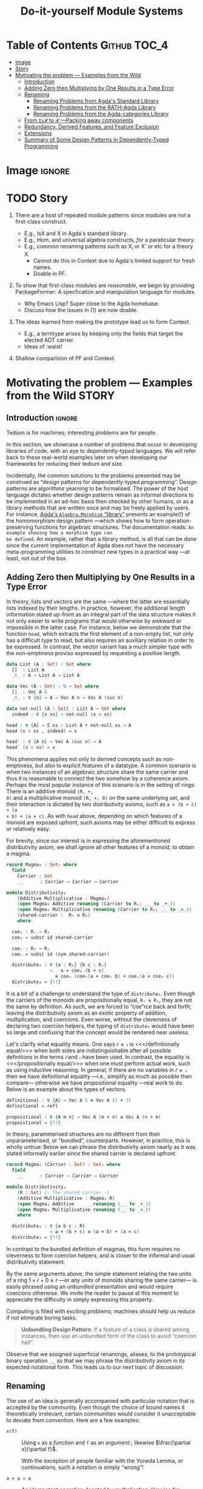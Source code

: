 #+title: Do-it-yourself Module Systems
# subtitle: We can change things later, but can't change it if there's nothing to change!


* COMMENT Proposed Outline

1. Motivating the problem
   - Where has this problem been encountered in the wild?
   - What benefits would there be to solving this problem?
   - Mention ~1 * x + 0 = x~ problem from the ICFP20 paper.
     * Two monoidal units on the same carrier satisfy this law.

   Here is where the "STORY" is placed.

2. Background: What's necessary to solve this problem?
   - What is needed to just understand this problem?
   - Agda
   - System F
   - Monads
   - Metaprogramming

   Maybe tackle this "as needed", rather than upfront.

3. PackageFormer
   - Why an editor extension? Why Lisp is reasonable?
   - Utility of a protottype?
   - Things learned from making a protottype?
     * Perhaps show the minimal code needed to get PF working; <= 300 lines?
     * Much more Lisp for implementing common grouping mechanisms; e.g., pushouts.
   - How usable is it?
   - What exotic notions of grouping mechanisms can be coded-up? Utilit!?
   - [Disadvantages of PackageFormer?
   - Comparision to other systems.

4. Contexts
   - Why PackageFormer is not enough.
   - Discuss Agda macros ---need to be self-contained.
   - Motivate the need for a practical syntax.
   - The reason it's a "do it yourself" system is that the semantics, >>=,
     can be tweaked easily for other forms of grouping besides Pi/Sigma ;-)
   - Current limitations; e.g., lack of termination/positivity of certain constructs;
     or how termtype generation requires the ADT carrier to be the first element
     of the sequence/context, whereas a DAG interpretation of Contexts would be better?
   - How does this compare with PF?
   - What are the benefits of Context?
   - Concrete problems its usage can solve.

5. Related works
   - Who has worked on this problem and where have they gotten?
   - What are their shortcomings and advantages wrt to our approach?
   - Shortcomings of our approach.
   - Missing features and next steps.

6. Conclusion
   - What we have done
   - How it is useful to others, now.

* Table of Contents                                    :Github:TOC_4:
- [[#image][Image]]
- [[#story][Story]]
- [[#motivating-the-problem-----examples-from-the-wild][Motivating the problem --- Examples from the Wild]]
  - [[#introduction][Introduction]]
  - [[#adding-zero-then-multiplying-by-one-results-in-a-type-error][Adding Zero then Multiplying by One Results in a Type Error]]
  - [[#renaming][Renaming]]
    - [[#renaming-problems-from-agdas-standard-library][Renaming Problems from Agda's Standard Library]]
    - [[#renaming-problems-from-the-rath-agda-library][Renaming Problems from the RATH-Agda Library]]
    - [[#renaming-problems-from-the-agda-categories-library][Renaming Problems from the Agda-categories Library]]
  - [[#from-is𝓧-to-𝓧----packing-away-components][From ~Is𝓧~ to ~𝓧~ ---Packing away components]]
  - [[#redundancy-derived-features-and-feature-exclusion][Redundancy, Derived Features, and Feature Exclusion]]
  - [[#extensions][Extensions]]
  - [[#summary-of-some-design-patterns-in-dependently-typed-programming][Summary of Some Design Patterns in Dependently-Typed Programming]]

* Image :ignore:
#+html: <img src="patterns.png">

* COMMENT Abstract
* TODO Story

1. There are a host of repeated module patterns since modules are not a first-class construct.
   - E.g., IsX and X in Agda's standard library.
   - E.g., Hom, and universal algebra constructs, /for/ a paraticular theory.
   - E.g., common renaming patterns such as X_i or X' or etc for a theory X.
     - Cannot do this in Context due to Agda's limited support for fresh names.
     - Doable in PF.

2. To show that first-class modules are /reasonable/, we begin by providing
   PackageFormer: A specfication and manipulation language for modules.

   - Why Emacs Lisp? Super close to the Agda homebase.
   - Discuss how the issues in (1) are now doable.

3. The ideas learned from making the prototype lead us to form Context.
   - E.g., a termtype arises by keeping only the fields that target the elected ADT carrier.
   - Ideas of :waist!

4. Shallow comparision of PF and Context.

# --------------------------------------------------------------------------------
# #
# Put the STORY into the section on motivating problems?

* Motivating the problem --- Examples from the Wild :STORY:

** Introduction :ignore:
Tedium is for machines; interesting problems are for people.

In this section, we showcase a number of problems that occur in developing
libraries of code, with an eye to dependently-typed languages. We will refer
back to these real-world examples later on when developing our frameworks for
reducing their tedium and size.

Incidentally, the common solutions to the problems presented may be construed as
“design patterns for dependently-typed programming”. Design patterns are
algorithms yearning to be formalised. The power of the host language dictates
whether design patterns remain as informal directions to be implemented in an
ad-hoc basis then checked by other humans, or as a library methods that are
written once and may be freely applied by users. For instance, [[http://www.cse.chalmers.se/~nad/listings/lib/Algebra.Morphism.html#1][Agda's
~Algebra.Morphism~ “library”]] presents an example(!) of the homomorphism design
pattern ---which shows how to form operation-preserving functions for algebraic
structures. The documentation reads: ~An example showing how a morphism type can
be defined~. An example, rather than a library method, is all that can be done
since the current implementation of Agda does not have the necessary
meta-programming utilities to construct new types in a practical way ---at
least, not out of the box.
# #
# + The procedure is essentially the same for other algebraic structures.
# + It takes time to do form these explicitly, even for the common structures.

** Adding Zero then Multiplying by One Results in a Type Error

   In theory, lists and vectors are the same ---where the latter are essentially
   lists indexed by their lengths. In practice, however, the additional length
   information stated up-front as an integral part of the data structure makes
   it not only easier to write programs that would otherwise by awkward or
   impossible in the latter case. For instance, below we demonstrate that the
   function ~head~, which extracts the first element of a non-empty list, not only
   has a difficult type to read, but also requires an auxiliary relation in
   order to be expressed. In contrast, the vector variant has a much simpler
   type with the non-emptiness proviso expressed by requesting a positive
   length.

#+BEGIN_SRC agda :tangle list-is-not-vec.agda :prologue "module list-is-not-vec where \nopen import Notation \n"
data List (A : Set) : Set where
  []  : List A
  _∷_ : A → List A → List A

data Vec (A : Set) : ℕ → Set where
  []  : Vec A 0
  _∷_ : ∀ {n} → A → Vec A n → Vec A (suc n)

data not-null {A : Set} : List A → Set where
  indeed : ∀ {x xs} → not-null (x ∷ xs)

head : ∀ {A} → Σ xs ∶ List A • not-null xs → A
head (x ∷ xs , indeed) = x

head′ : ∀ {A n} → Vec A (suc n) → A
head′ (x ∷ xs) = x
#+END_SRC

This phenomena applies not only to derived concepts such as non-emptiness, but
also to explicit features of a datatype. A common scenario is when two instances
of an algebraic structure share the same carrier and thus it is reasonable to
connect the two somehow by a coherence axiom. Perhaps the most popular instance
of this scenario is in the setting of rings: There is an additive monoid ~(R, +,
0)~ and a multiplicative monoid ~(R, ×, 0)~ on the same underlying set, and their
interaction is dictated by two distributivity axioms, such as ~a × (b + c) ≈ (a
× b) + (a × c)~. As with ~head~ above, depending on which features of a monoid are
exposed upfront, such axioms may be either difficult to express or relatively easy.

For brevity, since our interest is in expressing the aforementioned distributivity axiom,
we shall ignore all other features of a monoid, to obtain a magma.
#+BEGIN_SRC agda :tangle list-is-not-vec.agda
record Magma₀ : Set₁ where
  field
    Carrier : Set
    _⨾_      : Carrier → Carrier → Carrier

module Distributivity₀
    (Additive Multiplicative : Magma₀)
    (open Magma₀ Additive renaming (Carrier to R₊; _⨾_ to _+_))
    (open Magma₀ Multiplicative renaming (Carrier to Rₓ; _⨾_ to _×_))
    (shared-carrier :  R₊ ≡ Rₓ)
    where

  coeₓ : R₊ → Rₓ
  coeₓ = subst id shared-carrier

  coe₊ : Rₓ → R₊
  coe₊ = subst id (sym shared-carrier)

  distribute₀ : ∀ {a : Rₓ} {b c : R₊}
                →   a × coeₓ (b + c)
                  ≡ coeₓ (coe₊(a × coeₓ b) + coe₊(a × coeₓ c))
  distribute₀ = {!!}
#+END_SRC
It is a bit of a challenge to understand the type of ~distribute₀~.
Even though the carriers of the monoids are propositionally equal, ~R₊ ≡ Rₓ~,
they are not the same by definition. As such, we are forced to “coe”rce back and forth;
leaving the distributivity axiom as an exotic property of addition, multiplication, and coercions.
Even worse, without the cleverness of declaring two coercion helpers, the typing of ~distribute₀~
would have been so large and confusing that the concept would be rendered near useless.

Let's clarify what equality means. One says ~𝓁 ≡ 𝓇~ is <<</definitionally
equal/>>> when both sides are indistinguishable after all possible definitions
in the terms ~𝓁~ and ~𝓇~ have been used. In contrast, the equality is
<<</propositionally equal/>>> when one must perform actual work, such as using
inductive reasoning. In general, if there are no variables in ~𝓁 ≡ 𝓇~ then we have
definitional equality ---i.e., simplify as much as possible then compare---
otherwise we have propositional equality ---real work to do. Below is an example
about the types of vectors.
#+BEGIN_SRC agda :tangle list-is-not-vec.agda
definitional : ∀ {A} → Vec A 5 ≡ Vec A (2 + 3)
definitional = refl

propoistional : ∀ {A m n} → Vec A (m + n) ≡ Vec A (n + m)
propoistional = {!!}
#+END_SRC

In theory, parameterised structures are no different from their unparameterised, or “bundled”, counterparts.
However, in practice, this is wholly untrue: Below we can phrase the distributivity axiom nearly as it was
stated informally earlier since the shared carrier is declared upfront.
#+BEGIN_SRC agda :tangle list-is-not-vec.agda
record Magma₁ (Carrier : Set) : Set₁ where
  field
    _⨾_      : Carrier → Carrier → Carrier

module Distributivity₁
    (R : Set) {- The shared carrier -}
    (Additive Multiplicative : Magma₁ R)
    (open Magma₁ Additive       renaming (_⨾_ to _+_))
    (open Magma₁ Multiplicative renaming (_⨾_ to _×_))
    where

  distribute₁ : ∀ {a b c : R}
                → a × (b + c) ≡ (a × b) + (a × c)
  distribute₁ = {!!}
#+END_SRC
In contrast to the bundled definition of magmas, this form requires no cleverness to form coercion helpers,
and is closer to the informal and usual distributivity statement.

By the same arguments above, the simple statement relating the two units of a ring $1 × r + 0 ≈ r$
---or any units of monoids sharing the same carrier--- is easily phrased using an unbundled presentation
and would require coercions otherwise. We invite the reader to pause at this moment to appreciate the difficulty
in simply expressing this property.

Computing is filled with exciting problems; machines should help us reduce if
not eliminate boring tasks.

#+begin_quote
*Unbundling Design Pattern*:
If a feature of a class is shared among instances, then use an unbundled form of the class
to avoid “coercion hell”.
#+end_quote

Observe that we assigned superficial renamings, aliases, to the prototypical
binary operation ~_⨾_~ so that we may phrase the distributivity axiom in its
expected notational form. This leads us to our next topic of discussion.

** Renaming

The use of an idea is generally accompanied with particular notation that is
accepted by the community. Even though the choice of bound names it
theoretically irrelevant, certain communities would consider it unacceptable to
deviate from convention. Here are a few examples:

- ~x(f)~ :: Using ~x~ as a /function/ and ~f~ as an /argument/.; likewise $\frac{\partial x}{\partial f}$.

  With the exception of people familiar with the Yoneda Lemma, or continuations,
  such a notation is simply “wrong”!

- ~a × a ≈ a~ :: An idempotent operation denoted by multiplication; likewise for commutative operations.

  It is more common to use addition or join, ~⊔~.

- ~0 × a ≈ a~ :: The identity of “multiplicative symbols” should never resemble
  “0”; instead it should resemble “1” or, at least, ~“e”~ ---the standard
  abbreviation of the influential algebraic works of German authors who used
  “Einheit” which means “identity”.

- ~f + g~ :: Even if monoids are defined with the prototypical binary operation
  denoted “+”, it would be “wrong” to continue using it to denote functional composition.
  One would need to introduce the new name “∘” or, at least, “·”.

From the few examples above, it is immediate that to even present a prototypical
notation for an idea, one immediately needs auxiliary notation when specialising
to a particular instance. For example, to use “additive symbols” such as ~+, ⊔,
⊕~ to denote an arbitrary binary operation leads to trouble in the function
composition instance above, whereas using “multiplicative symbols” such as ~×,
·, *~ leads to trouble in the idempotent case above.

Regardless of prototypical choices, there will always be a need to rename.

#+begin_quote
*Renaming Design Pattern*:
Use superficial aliases to better communicate an idea;
especially so, when the topic domain is specialised.
#+end_quote

Let's now turn to examples of renaming from three libraries:
1. Agda's standard library,
2. The RATH-Agda library, and
3. A recent categories library.

Each will provide a workaround to the problem of renaming. In particular, the
solutions are, respectively:

1. Rename as needed.
   - There is no systematic approach to account for the many common renamings.
   - Users are encouraged to do the same, since the standard library does it this way.

2. Pack-up the /common/ renamings as modules, and invoke them when needed.
   - Which renamings are provided is left at the discretion of the designer
     ---even “expected” renamings may not be there since, say, there are too many
     choices or not enough man power to produce them.
   - The pattern to pack-up renamings leads nicely to consistent naming.

3. Names don't matter.
   - Users of the library need to be intimately connected with the definitions
     are domain to use the library.
   - Consequently, there are many inconsistencies in naming.

  The ~open ⋯ public ⋯ renaming ⋯~ pattern shown below will be presented in a
   future section as a library method.

*** Renaming Problems from Agda's Standard Library

[[http://www.cse.chalmers.se/~nad/listings/lib/Algebra.Structures.html#2757][Here is an excerpt from Agda's standard library]], notice how the prototypical
notation for monoids is rename repeatedly /as needed/. Sometimes it is
relabelled with additive symbols, other times with multiplicative symbols.
#+BEGIN_SRC agda2
record IsNearSemiring {a ℓ} {A : Set a} (≈ : Rel A ℓ)
                      (+ * : Op₂ A) (0# : A) : Set (a ⊔ ℓ) where
  open FunctionProperties ≈
  field
    +-isMonoid    : IsMonoid ≈ + 0#
    *-isSemigroup : IsSemigroup ≈ *
    distribʳ      : * DistributesOverʳ +
    zeroˡ         : LeftZero 0# *

  open IsMonoid +-isMonoid public
         renaming ( assoc       to +-assoc
                  ; ∙-cong      to +-cong
                  ; isSemigroup to +-isSemigroup
                  ; identity    to +-identity
                  )

  open IsSemigroup *-isSemigroup public
         using ()
         renaming ( assoc    to *-assoc
                  ; ∙-cong   to *-cong
                  )

record IsSemiringWithoutOne {a ℓ} {A : Set a} (≈ : Rel A ℓ)
                            (+ * : Op₂ A) (0# : A) : Set (a ⊔ ℓ) where
  open FunctionProperties ≈
  field
    +-isCommutativeMonoid : IsCommutativeMonoid ≈ + 0#
    *-isSemigroup         : IsSemigroup ≈ *
    distrib               : * DistributesOver +
    zero                  : Zero 0# *

  open IsCommutativeMonoid +-isCommutativeMonoid public
         hiding (identityˡ)
         renaming ( assoc       to +-assoc
                  ; ∙-cong      to +-cong
                  ; isSemigroup to +-isSemigroup
                  ; identity    to +-identity
                  ; isMonoid    to +-isMonoid
                  ; comm        to +-comm
                  )

  open IsSemigroup *-isSemigroup public
         using ()
         renaming ( assoc       to *-assoc
                  ; ∙-cong      to *-cong
                  )

record IsSemiringWithoutAnnihilatingZero
         {a ℓ} {A : Set a} (≈ : Rel A ℓ)
         (+ * : Op₂ A) (0# 1# : A) : Set (a ⊔ ℓ) where
  open FunctionProperties ≈
  field
    +-isCommutativeMonoid : IsCommutativeMonoid ≈ + 0#
    *-isMonoid            : IsMonoid ≈ * 1#
    distrib               : * DistributesOver +

  open IsCommutativeMonoid +-isCommutativeMonoid public
         hiding (identityˡ)
         renaming ( assoc       to +-assoc
                  ; ∙-cong      to +-cong
                  ; isSemigroup to +-isSemigroup
                  ; identity    to +-identity
                  ; isMonoid    to +-isMonoid
                  ; comm        to +-comm
                  )

  open IsMonoid *-isMonoid public
         using ()
         renaming ( assoc       to *-assoc
                  ; ∙-cong      to *-cong
                  ; isSemigroup to *-isSemigroup
                  ; identity    to *-identity
                  )

record IsRing
         {a ℓ} {A : Set a} (≈ : Rel A ℓ)
         (_+_ _*_ : Op₂ A) (-_ : Op₁ A) (0# 1# : A) : Set (a ⊔ ℓ) where
  open FunctionProperties ≈
  field
    +-isAbelianGroup : IsAbelianGroup ≈ _+_ 0# -_
    *-isMonoid       : IsMonoid ≈ _*_ 1#
    distrib          : _*_ DistributesOver _+_

  open IsAbelianGroup +-isAbelianGroup public
         renaming ( assoc               to +-assoc
                  ; ∙-cong              to +-cong
                  ; isSemigroup         to +-isSemigroup
                  ; identity            to +-identity
                  ; isMonoid            to +-isMonoid
                  ; inverse             to -‿inverse
                  ; ⁻¹-cong             to -‿cong
                  ; isGroup             to +-isGroup
                  ; comm                to +-comm
                  ; isCommutativeMonoid to +-isCommutativeMonoid
                  )

  open IsMonoid *-isMonoid public
         using ()
         renaming ( assoc       to *-assoc
                  ; ∙-cong      to *-cong
                  ; isSemigroup to *-isSemigroup
                  ; identity    to *-identity
                  )
#+END_SRC

At first glance, one solution would be to package up these renamings into helper modules:
#+BEGIN_SRC agda2
-- Orginal notations
--------------------------------------------------------------------------------
record IsMonoid {a ℓ} {A : Set a} (≈ : Rel A ℓ)
                (∙ : Op₂ A) (ε : A) : Set (a ⊔ ℓ) where
  open FunctionProperties ≈
  field
    isSemigroup : IsSemigroup ≈ ∙
    identity    : Identity ε ∙

record IsCommutativeMonoid {a ℓ} {A : Set a} (≈ : Rel A ℓ)
                           (_∙_ : Op₂ A) (ε : A) : Set (a ⊔ ℓ) where
  open FunctionProperties ≈
  field
    isSemigroup : IsSemigroup ≈ _∙_
    identityˡ   : LeftIdentity ε _∙_
    comm        : Commutative _∙_

    ⋮
  isMonoid : IsMonoid ≈ _∙_ ε
  isMonoid = record { ⋯ }

-- Renaming helpers
--------------------------------------------------------------------------------
module AdditiveIsMonoid {a ℓ} {A : Set a} {≈ : Rel A ℓ}
               {_∙_ : Op₂ A} {ε : A} (+-isMonoid : IsMonoid ≈ _∙_ ε)  where

   open IsMonoid +-isMonoid public
         renaming ( assoc       to +-assoc
                  ; ∙-cong      to +-cong
                  ; isSemigroup to +-isSemigroup
                  ; identity    to +-identity
                  )

module AdditiveIsCommutativeMonoid {a ℓ} {A : Set a} {≈ : Rel A ℓ}
               {_∙_ : Op₂ A} {ε : A} (+-isCommutativeMonoid : IsMonoid ≈ _∙_ ε)  where

   open AdditiveIsMonoid (CommutativeMonoid.isMonoid +-isCommutativeMonoid) public
   open IsCommutativeMonoid +-isCommutativeMonoid public using ()
      renaming ( comm to +-comm
               ; isMonoid to +-isMonoid)
#+END_SRC
However, one then needs to make similar modules for /additive notation/ for
~IsAbelianGroup, IsRing, IsCommutativeRing, …~. Moreover, this still invites
repetition: Additional notations, as used in ~IsSemiring~, would require
additional helper modules.
#+BEGIN_SRC agda2
module MultiplicativeIsMonoid {a ℓ} {A : Set a} {≈ : Rel A ℓ}
               {_∙_ : Op₂ A} {ε : A} (*-isMonoid : IsMonoid ≈ _∙_ ε)  where

   open IsMonoid *-isMonoid public
         renaming ( assoc       to *-assoc
                  ; ∙-cong      to *-cong
                  ; isSemigroup to *-isSemigroup
                  ; identity    to *-identity
                  )
#+END_SRC

Unless carefully organised, such notational modules would bloat the standard
library, resulting in difficulty when navigating the library. As it stands
however, the new algebraic structures appear large and complex due to the
“renaming hell” encountered to provide the expected conventional notation.

*** Renaming Problems from the RATH-Agda Library

The impressive [[http://relmics.mcmaster.ca/RATH-Agda/RATH-Agda-2.2.pdf][Relational Algebraic Theories in Agda]] library takes a disciplined
approach: Copy-paste notational modules, possibly using a find-replace mechanism
to vary the notation. The use of a find-replace mechanism leads to consistent naming
across different notations.

#+caption: Relation.Binary.Setoid.Utils
#+begin_quote
For contexts where calculation in different setoids is necessary, we provide
“decorated” versions of the ~Setoid′~ and ~SetoidCalc~ interfaces:
#+end_quote
#+BEGIN_SRC agda2
module SetoidA {i j : Level} (S : Setoid i j) = Setoid′ S renaming
    ( ℓ to ℓA ; Carrier to A₀ ; _≈_ to _≈A_ ; ≈-isEquivalence to ≈A-isEquivalence
    ; ≈-isPreorder to ≈A-isPreorder ; ≈-preorder to ≈A-preorder
    ; ≈-indexedSetoid to ≈A-indexedSetoid
    ; ≈-refl to ≈A-refl ; ≈-reflexive to ≈A-reflexive ; ≈-sym to ≈A-sym
    ; ≈-trans to ≈A-trans ; ≈-trans₁ to ≈A-trans₁ ; ≈-trans₂ to ≈A-trans₂
    ; _⟨≈≈⟩_ to _⟨≈A≈⟩_ ; _⟨≈≈˘⟩_ to _⟨≈A≈˘⟩_ ; _⟨≈˘≈⟩_ to _⟨≈A˘≈⟩_ ; _⟨≈˘≈˘⟩_ to _⟨≈A˘≈˘⟩_
    ; _⟨≡≈⟩_ to _⟨≡≈A⟩_ ; _⟨≡≈˘⟩_ to _⟨≡≈A˘⟩_ ; _⟨≡˘≈⟩_ to _⟨≡˘≈A⟩_ ; _⟨≡˘≈˘⟩_ to _⟨≡˘≈A˘⟩_
    ; _⟨≈≡⟩_ to _⟨≈A≡⟩_ ; _⟨≈≡˘⟩_ to _⟨≈A≡˘⟩_ ; _⟨≈˘≡⟩_ to _⟨≈A˘≡⟩_ ; _⟨≈˘≡˘⟩_ to _⟨≈A˘≡˘⟩_
    )

module SetoidB {i j : Level} (S : Setoid i j) = Setoid′ S renaming
    ( ℓ to ℓB ; Carrier to B₀ ; _≈_ to _≈B_ ; ≈-isEquivalence to ≈B-isEquivalence
    ; ≈-isPreorder to ≈B-isPreorder ; ≈-preorder to ≈B-preorder
    ; ≈-indexedSetoid to ≈B-indexedSetoid
    ; ≈-refl to ≈B-refl ; ≈-reflexive to ≈B-reflexive ; ≈-sym to ≈B-sym
    ; ≈-trans to ≈B-trans ; ≈-trans₁ to ≈B-trans₁ ; ≈-trans₂ to ≈B-trans₂
    ; _⟨≈≈⟩_ to _⟨≈B≈⟩_ ; _⟨≈≈˘⟩_ to _⟨≈B≈˘⟩_ ; _⟨≈˘≈⟩_ to _⟨≈B˘≈⟩_ ; _⟨≈˘≈˘⟩_ to _⟨≈B˘≈˘⟩_
    ; _⟨≡≈⟩_ to _⟨≡≈B⟩_ ; _⟨≡≈˘⟩_ to _⟨≡≈B˘⟩_ ; _⟨≡˘≈⟩_ to _⟨≡˘≈B⟩_ ; _⟨≡˘≈˘⟩_ to _⟨≡˘≈B˘⟩_
    ; _⟨≈≡⟩_ to _⟨≈B≡⟩_ ; _⟨≈≡˘⟩_ to _⟨≈B≡˘⟩_ ; _⟨≈˘≡⟩_ to _⟨≈B˘≡⟩_ ; _⟨≈˘≡˘⟩_ to _⟨≈B˘≡˘⟩_
    )

module SetoidC {i j : Level} (S : Setoid i j) = Setoid′ S renaming
    ( ℓ to ℓC ; Carrier to C₀ ; _≈_ to _≈C_ ; ≈-isEquivalence to ≈C-isEquivalence
    ; ≈-isPreorder to ≈C-isPreorder ; ≈-preorder to ≈C-preorder
    ; ≈-indexedSetoid to ≈C-indexedSetoid
    ; ≈-refl to ≈C-refl ; ≈-reflexive to ≈C-reflexive ; ≈-sym to ≈C-sym
    ; ≈-trans to ≈C-trans ; ≈-trans₁ to ≈C-trans₁ ; ≈-trans₂ to ≈C-trans₂
    ; _⟨≈≈⟩_ to _⟨≈C≈⟩_ ; _⟨≈≈˘⟩_ to _⟨≈C≈˘⟩_ ; _⟨≈˘≈⟩_ to _⟨≈C˘≈⟩_ ; _⟨≈˘≈˘⟩_ to _⟨≈C˘≈˘⟩_
    ; _⟨≡≈⟩_ to _⟨≡≈C⟩_ ; _⟨≡≈˘⟩_ to _⟨≡≈C˘⟩_ ; _⟨≡˘≈⟩_ to _⟨≡˘≈C⟩_ ; _⟨≡˘≈˘⟩_ to _⟨≡˘≈C˘⟩_
    ; _⟨≈≡⟩_ to _⟨≈C≡⟩_ ; _⟨≈≡˘⟩_ to _⟨≈C≡˘⟩_ ; _⟨≈˘≡⟩_ to _⟨≈C˘≡⟩_ ; _⟨≈˘≡˘⟩_ to _⟨≈C˘≡˘⟩_
    )
#+END_SRC

This keeps going to cover the alphabet ~SetoidD, SetoidE, SetoidF, …, SetoidZ~
then we shift to subscripted versions ~Setoid₀, Setoid₁, …, Setoid₄~.

Next, RATH-Agda shifts to the need to calculate with setoids:
#+BEGIN_SRC agda2
module SetoidCalcA {i j : Level} (S : Setoid i j) where
  open SetoidA S public
  open SetoidCalc S public renaming
    ( _□ to _□A
    ; _≈⟨_⟩_ to _≈A⟨_⟩_
    ; _≈˘⟨_⟩_ to _≈A˘⟨_⟩_
    ; _≈≡⟨_⟩_ to _≈A≡⟨_⟩_
    ; _≈⟨⟩_ to _≈A⟨⟩_
    ; _≈≡˘⟨_⟩_ to _≈A≡˘⟨_⟩_
    ; ≈-begin_ to ≈A-begin_
    )
module SetoidCalcB {i j : Level} (S : Setoid i j) where
  open SetoidB S public
  open SetoidCalc S public renaming
    ( _□ to _□B
    ; _≈⟨_⟩_ to _≈B⟨_⟩_
    ; _≈˘⟨_⟩_ to _≈B˘⟨_⟩_
    ; _≈≡⟨_⟩_ to _≈B≡⟨_⟩_
    ; _≈⟨⟩_ to _≈B⟨⟩_
    ; _≈≡˘⟨_⟩_ to _≈B≡˘⟨_⟩_
    ; ≈-begin_ to ≈B-begin_
    )
module SetoidCalcC {i j : Level} (S : Setoid i j) where
  open SetoidC S public
  open SetoidCalc S public renaming
    ( _□ to _□C
    ; _≈⟨_⟩_ to _≈C⟨_⟩_
    ; _≈˘⟨_⟩_ to _≈C˘⟨_⟩_
    ; _≈≡⟨_⟩_ to _≈C≡⟨_⟩_
    ; _≈⟨⟩_ to _≈C⟨⟩_
    ; _≈≡˘⟨_⟩_ to _≈C≡˘⟨_⟩_
    ; ≈-begin_ to ≈C-begin_
    )
#+END_SRC
This keeps going to cover the alphabet ~SetoidCalcD, SetoidCalcE, SetoidCalcF, …, SetoidCalcZ~
then we shift to subscripted versions ~SetoidCalc₀, SetoidCalc₁, …, SetoidCalc₄~.
If we ever have more than 4 setoids in hand, or prefer other decorations, then
we would need to produce similar helper modules.
| Each ~Setoid𝒳𝒳𝒳~ takes 10 lines, for a total of at-least 600 lines! |

Indeed, such renamings bloat the library, but, unlike the Standard Library, they
allow new records to be declared easily ---“renaming hell” has been deferred
from the user to the library designer. However, later on, in ~Categoric.CompOp~,
we see the variations ~LocalEdgeSetoid𝒟~ and ~LocalSetoidCalc𝒟~ where decoration
~𝒟~ ranges over ~₀, ₁, ₂, ₃, ₄, R~. The inconsistency in not providing the other
decorations used for ~Setoid𝓓~ earlier is understandable: These take time to
write and maintain.

Various similar decorations can be found in RATH, such as for ~Semigroupoid𝒟~ in
~Categoric.Semigroupoid~.

*** Renaming Problems from the Agda-categories Library

With RATH-Agda's focus on notational modules at one end of the spectrum, and the
Standard Library's casual do-as-needed in the middle, it is inevitable that
there are other equally popular libraries but at the other end of the spectrum.
The [[https://github.com/agda/agda-categories][Agda-categories]] library seemingly ignored the need for meaningful names
altogether! Below are a few notable instances.

+ Functors have fields named ~F₀, F₁, F-resp-≈, …~.
  - This could be considered reasonable even if one has a functor named ~G~.
  - This [[https://github.com/agda/agda-categories/blob/master/src/Categories/Category/Product.agda][leads to expressions]] such as ~< F.F₀ , G.F₀ >~.
  - Incidentally, and somewhat inconsistently, a ~Pseudofunctor~ has fields ~P₀,
    P₁, P-homomophism~ ---where the latter is documented /P preserves ≃/.

  On the opposite extreme, RATH-Agda's importance on naming has it functor record
  having fields named ~obj, mor, mor-cong~ instead of ~F₀, F₁, F-resp-≈~
  ---which refer to a functor's “obj”ect map, “mor”phism map, and the fact that the
  “mor”phism map is a “cong”ruence.

+ Such lack of concern for naming might be acceptable for well-known concepts
  such as functors, where some communities use ~Fᵢ~ to denote the object/0 or
  morphism/1 operations. However, considering [[https://github.com/agda/agda-categories/blob/master/src/Categories/Category/SubCategory.agda][subcategories]] one is sees field
  names ~U, R, Rid, _∘R_~ which are wholly unhelpful. Instead, more meaningful
  names such as ~embed, keep, id-kept, keep-resp-∘~ could have been used.

+ The ~Iso, Inverse,~ and ~NaturalIsomorphism~ records have fields ~to / from, f
  / f⁻¹,~ and ~~F⇒G / F⇐G~, respectively.

  #  ( ~Categories.Category~ )

  Even though some of these build on one another, with Agda's namespacing
  features, all “forward” and “backward” morphism fields could have been named,
  say, ~to~ and ~from~. The naming may not have propagated from ~Iso~ to other
  records possibly due to the low priority for names.

  From a usability perspective, projections like ~f~ are reminiscent of the OCaml
  community and may be more acceptable there. Since Agda is more likely to attract
  Haskell programmers than OCaml ones, such a particular projection seems completely
  our of place. Likewise, the field name ~F⇒G~ seems only appropriate if the
  functors involved happen to be named ~F~ and ~G~.

  These unexpected deviations are not too surprising since the Agda-categories
  library seems to give names no priority at all. Field projections are treated
  little more than classic array indexing with numbers.


By largely avoiding renaming, Agda-categories has no “renaming hell” anywhere at
the heavy price of being difficult to read: Any attempt to read code requires
one to “squint away” the numerous projections to “see” the concepts of
relevance. Consider the [[https://github.com/agda/agda-categories/blob/master/src/Categories/Yoneda.agda][following excerpt]].
#+BEGIN_SRC agda
helper : ∀ {F : Functor (Category.op C) (Setoids ℓ e)}
                     {A B : Obj} (f : B ⇒ A)
                     (β γ : NaturalTransformation Hom[ C ][-, A ] F) →
                   Setoid._≈_ (F₀ Nat[Hom[C][-,c],F] (F , A)) β γ →
                   Setoid._≈_ (F₀ F B) (η β B ⟨$⟩ f ∘ id) (F₁ F f ⟨$⟩ (η γ A ⟨$⟩ id))
          helper {F} {A} {B} f β γ β≈γ = S.begin
            η β B ⟨$⟩ f ∘ id          S.≈⟨ cong (η β B) (id-comm ○ (⟺ identityˡ)) ⟩
            η β B ⟨$⟩ id ∘ id ∘ f     S.≈⟨ commute β f CE.refl ⟩
            F₁ F f ⟨$⟩ (η β A ⟨$⟩ id) S.≈⟨ cong (F₁ F f) (β≈γ CE.refl) ⟩
            F₁ F f ⟨$⟩ (η γ A ⟨$⟩ id) S.∎
            where module S where
                    open Setoid (F₀ F B) public
                    open SetoidR (F₀ F B) public
#+END_SRC

Here are a few downsides of not renaming:

1. The type of the function is difficult to comprehend; though it need not be.
   - Take ~_≈₀_ = Setoid._≈_ (F₀ Nat[Hom[C][-,c],F] (F , A))~, and
   - Take ~_≈₁_ = Setoid._≈_ (F₀ F B)~,
   - Then the type says: If ~β ≈₀ γ~ then
     ~η β B ⟨$⟩ f ∘ id ≈₁ F₁ F f ⟨$⟩ (η γ A ⟨$⟩ id)~
     ---a naturality condition!

2. The short proof is difficult to read!
   - The repeated terms such as ~η β B~ and ~η β A~ could have been renamed with
     mnemoic-names such as ~η₁, η₂~ or ~ηₛ, ηₜ~ for ‘s’ource/1 and ‘t’arget/2.

Recall that functors ~F~ have projections ~Fᵢ~, so the “mor”phism map on a given
morphism ~f~ becomes ~F₁ F f~, as in the excerpt above; however, using
RATH-Agda's naming it would have been ~mor F f~.

Since names are given a lower priority, one no longer needs to perform renaming.
Instead, one is content with projections. The downside is now there are too many
projections, leaving code difficult to comprehend. Moreover, this leads to
inconsistent renaming.

** From ~Is𝓧~ to ~𝓧~ ---Packing away components

 The distributivity axiom from earlier required an unbundled structure /after/ a
 completely bundled structure was initially presented. Usual structure are rather
 large and have libraries built around them, so building and using an alternate form
 is not practical. However, multiple forms are usually desirable.

 To accommodate the need for both forms of structure, Agda's Standard Library
 begins with a [[http://www.cse.chalmers.se/~nad/listings/lib/Algebra.Structures.html#1][type-level predicate]] such as ~IsSemigroup~ below, then [[http://www.cse.chalmers.se/~nad/listings/lib/Algebra.html#1][packs that up
 into a record]]. Here is an instance, along with comments from the library.
 #+caption: From the [[http://www.cse.chalmers.se/~nad/listings/lib/Algebra.html#601][Agda Standard Library on Algebra]]
 #+BEGIN_SRC agda2
-- Some algebraic structures (not packed up with sets, operations, etc.
record IsSemigroup {a ℓ} {A : Set a} (≈ : Rel A ℓ)
                   (∙ : Op₂ A) : Set (a ⊔ ℓ) where
  open FunctionProperties ≈
  field
    isEquivalence : IsEquivalence ≈
    assoc         : Associative ∙
    ∙-cong        : ∙ Preserves₂ ≈ ⟶ ≈ ⟶ ≈

-- Definitions of algebraic structures like monoids and rings (packed in records
-- together with sets, operations, etc.)
record Semigroup c ℓ : Set (suc (c ⊔ ℓ)) where
  infixl 7 _∙_
  infix  4 _≈_
  field
    Carrier     : Set c
    _≈_         : Rel Carrier ℓ
    _∙_         : Op₂ Carrier
    isSemigroup : IsSemigroup _≈_ _∙_
 #+END_SRC

 If we refer to the former as ~IsX~ and the latter as ~X~, then we can see similar
 instances in the standard library for ~X~ being: ~Monoid, Group, AbelianGroup,
 CommutativeMonoid,~ ~SemigroupWithoutOne, NearSemiring, Semiring,
 CommutativeSemiringWithoutOne, CommutativeSemiring, CommutativeRing~.

 It thus seems that to present an idea ~X~, we require the same amount of space
 to present it unpacked or packed, and so doing both duplicates the process
 and only hints at the underlying principle: From ~IsX~ we pack away the carriers
 and function symbols to ~X~. The converse approach, starting from ~X~ and going to ~IsX~
 is not practical, as it leads to numerous unhelpful reflexivity proofs.

 #+begin_quote
 *Predicate Design Pattern:* Present a concept 𝓧 first as a predicate ~Is𝓧~ on types
 and function symbols, then as a type ~𝒳~ consisting of types, function symbols,
 and a proof that together they satisfy the ~Is𝒳~ predicate.

 *Σ Padding Anti-Pattern*: Starting from a bundled up type ~𝒳~ consisting of types,
 function symbols, and how they interact, one may form the type ~Σ X ∶ 𝒳 • 𝒳.f X ≡
 𝒇~ to specialise the feature ~𝒳.f~ to the particular choice ~𝒇~. However, nearly all
 uses of this type will be of the form ~(X , refl)~ where the proof is unhelpful
 noise.
 #+end_quote

 Since the standard library uses the predicate pattern, ~Is𝒳~, which requires all
 sets and function symbols, the Σ-padding anti-pattern becomes a necessary evil.
 Instead, it would be preferable to have the family ~𝒳ᵢ~ which is the same as ~Is𝒳~
 but only takes ~𝒾~-many elements ---c.f., ~Magma₀~ and ~Magma₁~ above. However,
 writing these variations and functions to move between them is not only tedious
 but also error prone. Later on, also demonstrated in [GPCE19], we shall show
 how the bundled form ~𝒳~ acts as /the/ definition, with other forms being
 derived-as-needed.

 Incidentally, the particular choice ~𝒳₁~, a predicate on one carrier, deserves
 special attention. In Haskell, instances of such a type are generally known as
 /typeclass instances/ and ~𝒳₁~ is known as a /typeclass/. In Agda, we may mark such
 implementations for instance search using the keyword ~instance~.

 #+begin_quote
 *Typeclass Design Pattern*: Present a concept 𝒳 as a unary predicate ~𝓧₁~ that
 associates functions and properties with a given type. Then, mark all
 implementations with ~instance~ so that arbitrary ~𝒳~-terms may be written without
 having to specify the particular instance.

 When there are multiple instance of an 𝒳-structure on a particular type, only
 one of them may be marked for instance search in a given scope.
 #+end_quote

** Redundancy, Derived Features, and Feature Exclusion

 A tenet of software development is not to over-engineer solutions; e.g., we need
 a notion of untyped composition, and so use ~Monoid~. However, at a later stage,
 we may realise that units are inappropriate and so we need to drop them to
 obtain the weaker notion of ~Semigroup~ ---for instance, if we wish to module
 finite functions as hashmaps, we need to omit the identity functions since they
 may have infinite domains; and we cannot simply enforce a convention, say, to
 treat empty hashmaps as the identities since then we would lose the empty
 functions. Incidentally, this example, among others, led to dropping the
 identity features from Categories to obtain so-called Semigroupoids.

 In weaker languages, we could continue to use the monoid interface at the cost
 of “throwing an exception” whenever the identity is used. However, this breaks
 the Interface Segregation Principle: Users should not be forced to bother with
 features they are not interested in. A prototypical scenario is exposing an
 expressive interface, possibly with redundancies, to users, but providing a
 minimal self-contained counterpart by dropping some features for the sake of
 efficiency or to act as a “smart constructor” that takes the least amount of
 data to reconstruct the rich interface.

 For example, in the Agda-categories library one finds concepts expressive
 interfaces, with redundant features, named ~𝒳~, along with their minimal
 self-contained versions, named ~𝒳Helper~. In particular, the [[https://github.com/agda/agda-categories/blob/master/src/Categories/Category/Core.agda][Category]] type and the
 [[https://github.com/agda/agda-categories/blob/master/src/Categories/NaturalTransformation/NaturalIsomorphism.agda][natural isomorphism]] type are instances of such a pattern. The redundant features
 are there to make the lives of users easier; e.g., Agda-categories states the following.
 #+begin_quote
 We add a symmetric proof of associativity so that the opposite category of the
 opposite category is definitionally equal to the original category.
 #+end_quote
 To underscore the intent, we present below a minimal setup needed to express the
 issue. The semigroup definition contains a redundant associativity axiom
 ---which can be obtained from the first one by applying symmetry of equality.
 This is done purposefully so that the “opposite, or dual, transformer” ~_˘~ is
 self-inverse on-the-nose; i.e., definitionally rather than propositionally.
 Definitionally equality does not need to be ‘invoked’, it is used silently when
 needed, thereby making the redundant setup worth it.
 #+begin_src agda2 :tangle op-involutive-on-the-nose.agda :prologue module op-involutive-on-the-nose where \nopen import Notation\n
record Semigroup : Set₁ where
  constructor 𝒮
  field
    Carrier : Set
    _⨾_     : Carrier → Carrier → Carrier
    assocʳ : ∀ {x y z} →  (x ⨾ y) ⨾ z  ≡  x ⨾ (y ⨾ z)
    assocˡ : ∀ {x y z} →  x ⨾ (y ⨾ z)  ≡  (x ⨾ y) ⨾ z

    -- Notice:  assocˡ ≈ sym assocʳ

_˘ : Semigroup → Semigroup
(𝒮 Carrier _⨾_ assocʳ assocˡ) ˘ = 𝒮 Carrier (λ b a → a ⨾ b)  assocˡ assocʳ

˘˘≈id : ∀ {S} → (S ˘) ˘ ≡ S
˘˘≈id = refl
 #+end_src

 #+begin_quote
 *On-the-nose Redundancy Design Pattern* [Agda-Categories]: Include redundant
 features if they allow certain common constructions to be definitional equal,
 thereby requiring no overhead to use such an equality. Then, provide a smart
 constructor so users are not forced to produce the redundant features manually.
 #+end_quote

 Incidentally, since this is not a library method, inconsitencies are bound to
 arise; in particular, in the ~𝒳~ and ~𝒳Helper~ naming scheme: The ~NaturalIsomorphism~
 type has ~NIHelper~ as its minimised version, and the type of [[https://github.com/agda/agda-categories/blob/master/src/Categories/Category/Monoidal/Symmetric.agda][symmetric monoidal
 categories]] is oddly called ~Symmetric′~ with its helper named ~Symmetric~. Such
 issues could be reduced, if not avoided, if library methods were used instead.

 It is interesting to note that duality forming operators, such as ~_˘~ above, are
 a design pattern themselves. How? In the setting of algebraic structures, one
 picks an operation to have its arguments flipped, then systematically ‘flips’
 all proof obligations via a user-provided symmetry operator. We shall return to
 this as a library method in a future section.

 # Since names are given a low priority, the brading operation is simply called ~B~!
 # A symbol closer to the standard model, inverses ~_⁻¹~, such as ~_˘~ may have been
 # more suggestive.

 Another example of purposefully keeping redundant features is for the sake of
 efficiency.
  #+begin_quote
 For division semi-allegories, even though right residuals, restricted residuals,
 and symmetric quotients all can be derived from left residuals, we still assume
 them all as primitive here, since this produces more readable goals, and also
 makes connecting to optimised implementations easier.

 ---RATH-Agda §15.13
  #+end_quote

 For instance, the above semigroup type could have been augmented with an
 ordering if we view ~_⨾_~ as a meet-operation. Instead, we lift such a derived
 operation as a primitive field, in case the user has a better implementation.
  #+begin_src agda2 :tangle op-involutive-on-the-nose.agda
record Order (S : Semigroup) : Set₁ where
  open Semigroup S public
  field
    _⊑_    : Carrier → Carrier → Set
    ⊑-def  : ∀ {x y} → (x ⊑ y) ≡ (x ⨾ y ≡ x)

  {- Results about _⨾_ and _⊑_ here … -}

defaultOrder : ∀ S → Order S
defaultOrder S = let open Semigroup S
                 in record { _⊑_ = λ x y → x ⨾ y ≡ x ; ⊑-def = refl }
  #+end_src

  #+begin_quote
 *Efficient Redundancy Design Pattern* [RATH-Agda, §17.1]: To enable efficient
 implementations, replace derived operators with additional fields for them and
 for the equalities that would otherwise be used as their definitions. Then,
 provide instances of these fields as derived operators, so that in the absence
 of more efficient implementations, these default implementations can be used
 with negligible penalty over a development that defines these operators as
 derived in the first place.
  #+end_quote

 # Also
 # which RATH-Agda does a number of times ---e.g., due to the converse
 # operator, not only are division operators are inter-definable but
 # symmetric-quotient congruence laws are derivable.

** Extensions

   In our previous discussion, we needed to drop features from ~Monoid~ to get
   ~Semigroup~. However, excluding the unit element from the monoid also required
   excluding the identity laws. More generally, all features reachable, via
   occurrence relationships, must be dropped when a particular feature is
   dropped. In some sense, a generated graph of features needs to be “ripped out”
   from the starting type, and the generated graph may be the whole type. As
   such, in general, we do not know if the resulting type even has any features.

   Instead, in an ideal world, it is preferable to begin with a minimal interface
   then /extend/ it with features as necessary. E.g., begin with ~Semigroup~
   then add orthogonal features until ~Monoid~ is reached. Extensions are also
   known by /subclassing/ or /inheritance/.

 #+BEGIN_SRC mermaid :file semigroup-to-monoid.png :theme default :background-color transparent  :tangle no :tangle no :exports results
graph LR                          %% A “L”eft to “R”ight graph

Semigroup[<strong>Semigroup</strong><br>carrier <br> binary operation <br> associtivity law ]
PointedSemigroup[<strong>PointedSemigroup</strong><br>carrier <br> binary operation <br> <i>unit element</i> <br> associtivity law ]
LeftUnitalSemigroup[<strong>LeftUnitalSemigroup</strong><br>carrier <br> binary operation <br> unit element <br> <i>left identity law</i> <br> associtivity law ]
RightUnitalSemigroup[<strong>RightUnitalSemigroup</strong><br>carrier <br> binary operation <br> unit element <br> <i>right identity law</i> <br> associtivity law ]
Monoid[<strong>Monoid</strong><br>carrier <br> binary operation <br> unit element <br> <i>left identity law <br> right identity law</i> <br> associtivity law ]

Semigroup --> PointedSemigroup

PointedSemigroup --> LeftUnitalSemigroup
PointedSemigroup --> RightUnitalSemigroup

LeftUnitalSemigroup --> Monoid
RightUnitalSemigroup --> Monoid
 #+END_SRC

 #+RESULTS:
 [[file:semigroup-to-monoid.png]]

 #+begin_quote
 *Extension Design Pattern:* To extend a structure ~𝒳~ by new features ~f₀, …, fₙ~
 which may mention features of ~𝒳~, make a new structure ~𝒴~ with fields for ~𝒳, f₀,
 …, fₙ~. Then publicly open ~𝒳~ in this new structure so that the features of ~𝒳~ are
 visible directly from ~𝓨~ to all users.
 #+end_quote

 The libraries mentioned thus far generally implement extensions in this way.
 By way of example, here is how monoids could be built directly from semigroups in one step.
 #+begin_src agda2 :tangle semigroups_to_monoids.agda :prologue module list-is-not-vec where \nopen import Notation\n
record Semigroup : Set₁ where
  field
    Carrier : Set
    _⨾_     : Carrier → Carrier → Carrier
    assoc  : ∀ {x y z} →  (x ⨾ y) ⨾ z  ≡  x ⨾ (y ⨾ z)

record Monoid : Set₁ where
  field
    semigroup : Semigroup

  open Semigroup semigroup public  {- (0) -}

  field
    Id      : Carrier
    leftId  : ∀ {x} → Id ⨾ x ≡ x
    rightId : ∀ {x} → x ⨾ Id ≡ x

open Monoid

neato : ∀ {M} → Carrier M → Carrier M → Carrier M
neato {M} = _⨾_ M    {- Possible due to (0) above -}
 #+end_src

 Notice how we accessed the binary operation ~_⨾_~ feature from ~Semigroup~ as if it
 were a native feature of ~Monoid~. Unfortunately, ~_⨾_~ is only superficially native
 to ~Monoid~ ---any actual instance, such as ~woah~ below, needs to define the binary
 operation in a ~Semigroup~ instance first.
 #+begin_src agda2 :tangle semigroups_to_monoids.agda
woah : Monoid
woah = record { semigroup = {!!} ; Id = {!!} ; leftId = {!!} ; rightId = {!!} }
 #+end_src

 While library designers may be content to build ~Monoid~ out of ~Semigroup~, users
 should not be forced to learn about how the hierarchy was built. Even worse,
 when the library designers decide to incorporate, say, ~LeftUnitalSemigroup~ then
 all users' code would break. Instead, it would be preferable to have a
 ‘flattened’ presentation for the users that “does not leak out implementation
 details”. We shall return to this in a future section.

** Summary of Some Design Patterns in Dependently-Typed Programming
   :PROPERTIES:
   :CUSTOM_ID: design-patterns
   :END:

 simple setoid renaming and
 does much more elsewhere—,

 Below is a summary of the design patterns mentioned above, using monoids as the
 prototypical structure. Some patterns we did not cover, as they will be covered
 in future sections.

 #+caption: PL Research is about getting free stuff: From the left-most node, we can get a lot!
 # #+BEGIN_SRC mermaid  :file patterns.png :theme forest :background-color transparent
 #+BEGIN_SRC mermaid  :file patterns.png :theme forest :exports results
graph TD %% LR and TD are both also good!

%% A(<br><hr> Carrier : Set <br> _⨾_ : Carrier → Carrier → Carrier <br> Id : Carrier)
A(<hr> carrier <br> binary operation <br> point <br> left identity law <br> right identity law <br> associtivity law)
B(carrier <br> binary operation <br> point <br><hr> left identity law <br> right identity law <br> associtivity law)
C(carrier <br><hr> binary operation <br> point <br> left identity law <br> right identity law <br> associtivity law)

D{<hr> <pre>Branch <br>Nil </pre>}               %% Using verbatim environment
E{Variables <br><hr> <pre>Embed <br>Branch <br>Nil </pre>} %% Using verbatim environment
F((<hr> &ensp;carrier <br> &ensp;binary operation <br> &ensp;point))

A-. Predicate  &ensp;<br> .->B
B-. Σ Padding  &ensp;<br>.->A
A-. Typeclass  &ensp;<br> .-> C
C-. Σ Padding &ensp;<br> .-> A

A-. Closed Termtype  &ensp;<br> .-> D
D-. Interpreter &ensp;<br> .-> A
A-. Open Termtype &ensp;<br> .-> E
E-. Interpreter  &ensp;<br> .-> C
E-. Setoid &ensp;<br> .-> A
A-. Signature &ensp;<br> .-> F
E-- Instance  &ensp;<br> --> F

A-. Renaming &ensp;<br> .-> R
R-. Renaming &ensp;<br> .-> A
R(<hr> universe of discourse <br> composition <br> unit <br> left unital <br> right unital <br> parenthesis shift)

A-- Theorem Proving &ensp;<br> -->A

E-- Simplifier  &ensp;<br> -->E
E-- Metaprogramming  &ensp;<br> -->E

UA> Universal <br> Algebra ]

A-. λ Homomorphism &nbsp;<br> λ Kernel &nbsp;<br> λ Products &nbsp;<br> λ FOL termtypes &nbsp;<br> λ etc .-> UA
C-. λ Products &nbsp;<br> λ Substructure &nbsp;<br> λ etc .-> UA
UA-. λ Pushouts / Pullbacks &nbsp;<br> λ Extensions / Exclusions &nbsp;<br> λ Duality / Views &nbsp;<br> λ etc .-> UA

subgraph  %% A subgraph environment places the legend in the top left, which is better than it being in the bottom somewhere.
Legend[<center>Legend</center>0. Parameters occur above the waist line <br> 1. Fields occur below the waist line <br> 2. Dashed lines are design patterns ]
end
 #+END_SRC
 #+RESULTS:
 [[file:patterns.png]]

 Remarks:

 0. It is important to note that the ~termtype~ constructions could also be
    co-inductive, thereby yielding possibly infinitely branching syntax-trees.

    - In the “simplify” pattern, one could use axioms as rewrite rules.

 1. It is more convenient to restrict a carrier or to form products along carriers using the typeclass version.

 2. As discussed earlier, the name /typeclass/ is justified not only by the fact
    that this is the shape used by typeclasses in Haskell and Coq, but also that
    instance search for such records is supported in Agda by using the ~instance~
    keyword.

 There are many more design patterns in dependently-typed programming. Since
 grouping mechanisms are our topic, we have only presented those involving
 organising data.

* COMMENT Introduction

   A fundamental argument for the use of module systems in the design of large
 programs is that the structure of the program is partitioned into coherent
 semantical units that are furnished with an interface belying the complexity of
 their implementations. A well-established example is the use of the humble
 record to ‘bundle’ up the extensional properties of an object; here one works
 with objects as if they were atomic, rather than considering the
 collection of their identifying properties.  Users of dependently-typed
 languages like Agda and Coq will argue strongly that the effective use of
 module systems is extremely important for subsequent program development, and
 even users of dynamically typed languages like Javascript will admit that, for
 example, namespace violations are an area of concern.  A fundamental aspect of
 =PackageFormer= is that the relationship between a grouping mechanism and its
 constituent structuring sub-grouping mechanisms is made explicit: One extracts
 grouping mechanisms from declarations involving existing grouping mechanisms.
 In contrast to type theory wherein a type is specified by characterising how
 its elements may be formed, our approach allows both the building-up of
 grouping mechanisms from their parts and, also, the ‘tearing down’ of parts of
 existing grouping mechanisms ---as is the case of dropping a property from a
 record type to obtain another record type, or of transforming a record type
 into an algebraic data type.  Depending on their nature, grouping
 specifications may either allow the automatic derivation of ‘introduction
 rules’ wherein the teared-down grouping is transformed into the new grouping,
 or allow ‘elimination rules’ wherein the individual groupings that built-up the
 new grouping can be identified.  The semantics of a grouping specification
 is essentially the ‘flattening’ of properties that extensionally constitute it.
 Our work describes the necessary primitives that allow grouping declarations.

 The intention is not to provide a fixed set of general-purpose grouping
 combinators that are sufficient to encompass all the future needs of all
 programmers but to provide a small kerneal of ‘meta-primitives’ whereby
 programmers may invent their own grouping mechanisms peculiar to their own
 problem domain.

* COMMENT Background: What's necessary to solve this problem?
   - What is needed to just understand this problem?
   - Agda
   - System F
   - Monads
   - Metaprogramming

   Maybe tackle this "as needed", rather than upfront.

* COMMENT Related works
** Who has worked on this problem and where have they gotten?
** What are their shortcomings and advantages wrt to our approach?
** Shortcomings of our approach.
** Missing features and next steps.
* COMMENT PackageFormer
** Why an editor extension? Why Lisp is reasonable?
** Utility of a protottype?
** Things learned from making a protottype?
     * Perhaps show the minimal code needed to get PF working; <= 300 lines?
     * Much more Lisp for implementing common grouping mechanisms; e.g., pushouts.
** How usable is it?
** What exotic notions of grouping mechanisms can be coded-up? Utilit!?
** [Disadvantages of PackageFormer?
** Comparision to other systems.

** TODO COMMENT Two
 Design patterns for theories become library methods! An interesting side-effect
 of having meta-primitives for packages is that traditional patterns for theories
 —e.g., homomorphisms, syntax, interpretation functions— can now be codified as
 general re-usable methods.

** TODO One

 Think of a language that does not support currying and you need to have a
 function of 10 arguments that needs to support accepting any number of arguments
 less than 10, say for partial application. In such languages, one must utilise
 the builder design pattern, or quickly copy-paste the function 10 times,
 altering it slightly each time. In general, if such a function definition
 requires N lines and M forms of the function are needed, then nearly N × M lines
 of code are written manually.

* COMMENT Contexts
** Why PackageFormer is not enough.
** Discuss Agda macros ---need to be self-contained.
** Motivate the need for a practical syntax.
** The reason it's a "do it yourself" system is that the semantics, >>=,
     can be tweaked easily for other forms of grouping besides Pi/Sigma ;-)
** Current limitations; e.g., lack of termination/positivity of certain constructs;
     or how termtype generation requires the ADT carrier to be the first element
     of the sequence/context, whereas a DAG interpretation of Contexts would be better?
** How does this compare with PF?
** What are the benefits of Context?
** Concrete problems its usage can solve.

* COMMENT Conclusion
** What we have done
** How it is useful to others, now.
* TODO COMMENT Our Approach [0%]
 --Remaining Tasks--
 + [ ] Plan of Attack
 + [ ] Implementation Details
 + [ ] Discussion of Results
 + [ ] Future Work

* TODO COMMENT Conclusions [0%]
   --Remaining Tasks--
 + [ ] …
 + [ ] …
 + [ ] …
 + [ ] …

* COMMENT What's a thesis? [0%]
  + [ ] The argument
    - What is it? Is it being argued clearly?
    - What's the plan?
  + [ ] An exposition of an orginal piece of research.
  + [ ] Distinctive contribution to the knowledge of the subject?
  + [ ] Evidence of orginality shown by the discovery of new facts?
  + [ ] How is the research best appreciated?
  + [ ] Ideas not mentioned in the thesis might as well not exist! Mention ideas.

* COMMENT Planning an Argument [0%]
  One sentence for each:
  + [ ] Introduction to the area of study.
  + [ ] The problem being tackled.
  + [ ] What the literature says about the problem.
    - A review of previous work shows you know the subject.
    - Besides being descriptive, the review needs to be critical.
    - Summary of the essential features of other work as it relates to this study.
  + [ ] How /I/ tackle this problem.
    - What is the philosophy of approach?
    - How were you systematic?
    - How is this linked back to the literature review?
  + [ ] How /I/ implement my solution.
    - Provide details so that others can follow what was done.
    - Justify the approach taken.
    - Does the software appear to work satisfcatorily?
  + [ ] The result.
    - Application of the approach reduces thousands of lines of code to
      human-readable specfications with an extensible system?
    - *Link back to how the solutions obtained relate to the questions posed?*
    - Accurately identitfy & summarise patterns or trends in the results.
    - Provide a critical analysis to show you know its limitations.
    - ‘Future Work’ to show what's missing.
    - Beware of specfulations not grounded in the results.
  + [ ] Conclusion ---repetition of the intro, but with reference to the detail.

  An outline acts as a workplan for which the entire research process is an
  exercise addressing each item. Each item becomes at least one section in
  the writeup.

  + [ ] Set out clearly what each chapter should say.

* COMMENT Say everything thrice [0%]

  It's not repetition, but linking and rationale.

  + [ ] In the thesis as a whole.
    - [ ] Introduction - What the thesis will say.
    - [ ] Body - Details of the work.
    - [ ] Conclusion - What the thesis said.

  + [ ] Within each chapter/section.
    - [ ] Signposting - What this section says.
    - [ ] Body - The details.
    - [ ] Summary - What this section has said.

  + [ ] Within each paragraph.
    - [ ] Each paragraph describes a single idea.
    - [ ] The first sentence introduces the idea ---linking it with the previous one.
    - [ ] The last sentence concludes the idea ---linking it with the next one.

  Signposts ensure it's clear what's being discussed and why
  ---from a writer's perspective, they help get the contents right.

* COMMENT The Examiner's View

  They'll read it in meetings, trains, or planes.
  They're busy and an initial scan may be:

  1. abstract - what's it about?
  2. bibliography - Does it cite the right stuff? Has it been published already?
  3. conclusions - What was achieved? Do I believe it?
  4. contents listing - Is everything there? Is the argument clear?

  Weakeness in these locations might suggest large corrections.

  + [ ] Run spellchecking everywhere.
  + [ ] Run the grammar checker as well.

* COMMENT What If I'm stuck?

  1. The task at hand may be too difficult.
  2. *Ask for help!*
  3. Change the plan.
  4. Cut away irrelevant bits.
